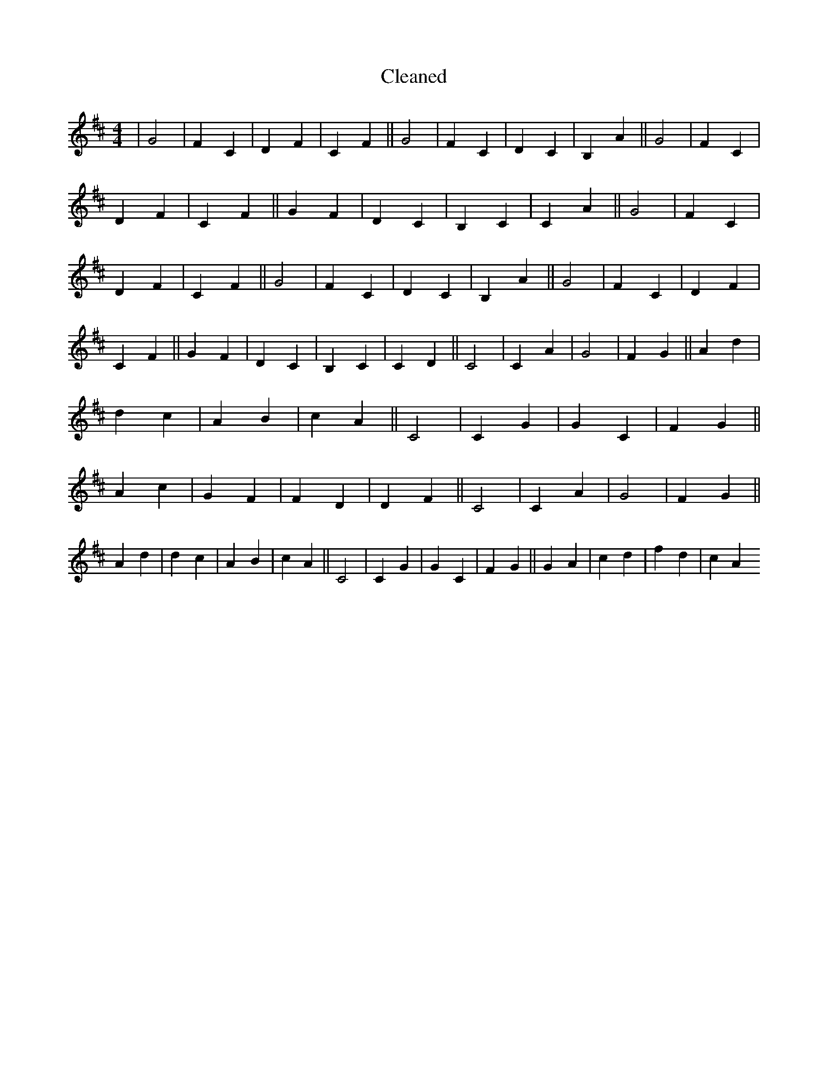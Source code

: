 X:771
T: Cleaned
M:4/4
K: DMaj
|G4|F2C2|D2F2|C2F2||G4|F2C2|D2C2|B,2A2||G4|F2C2|D2F2|C2F2||G2F2|D2C2|B,2C2|C2A2||G4|F2C2|D2F2|C2F2||G4|F2C2|D2C2|B,2A2||G4|F2C2|D2F2|C2F2||G2F2|D2C2|B,2C2|C2D2||C4|C2A2|G4|F2G2||A2d2|d2c2|A2B2|c2A2||C4|C2G2|G2C2|F2G2||A2c2|G2F2|F2D2|D2F2||C4|C2A2|G4|F2G2||A2d2|d2c2|A2B2|c2A2||C4|C2G2|G2C2|F2G2||G2A2|c2d2|f2d2|c2A2
